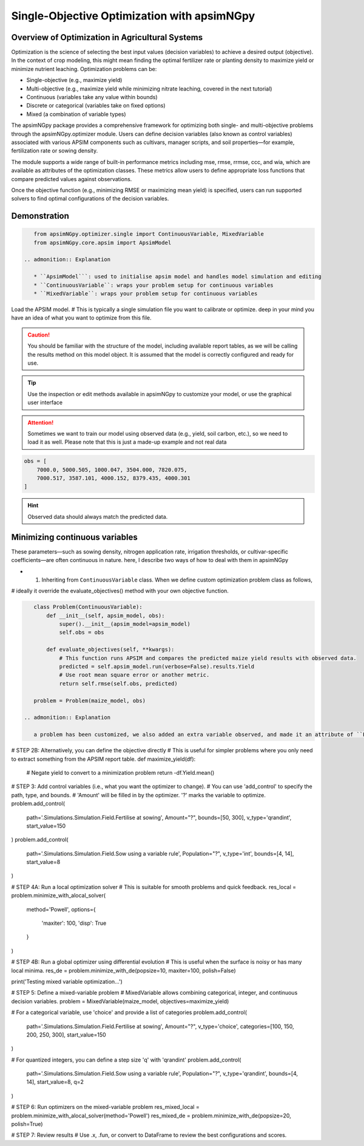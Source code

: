 
Single-Objective Optimization with apsimNGpy
============================================


Overview of Optimization in Agricultural Systems
^^^^^^^^^^^^^^^^^^^^^^^^^^^^^^^^^^^^^^^^^^^^^^^^^^^

Optimization is the science of selecting the best input values (decision variables) to achieve a desired output (objective). In the context of crop modeling, this might mean finding the optimal fertilizer rate or planting density to maximize yield or minimize nutrient leaching. Optimization problems can be:

- Single-objective (e.g., maximize yield)
- Multi-objective (e.g., maximize yield while minimizing nitrate leaching, covered in the next tutorial)
- Continuous (variables take any value within bounds)
- Discrete or categorical (variables take on fixed options)
- Mixed (a combination of variable types)

The apsimNGpy package provides a comprehensive framework for optimizing both single- and multi-objective problems through the apsimNGpy.optimizer module. Users can define decision variables (also known as control variables) associated with various APSIM components such as cultivars, manager scripts, and soil properties—for example, fertilization rate or sowing density.

The module supports a wide range of built-in performance metrics including mse, rmse, rrmse, ccc, and wia, which are available as attributes of the optimization classes. These metrics allow users to define appropriate loss functions that compare predicted values against observations.

Once the objective function (e.g., minimizing RMSE or maximizing mean yield) is specified, users can run supported solvers to find optimal configurations of the decision variables.

Demonstration
^^^^^^^^^^^^^^^^^^

.. code-block:: python

    from apsimNGpy.optimizer.single import ContinuousVariable, MixedVariable
    from apsimNGpy.core.apsim import ApsimModel

 .. admonition:: Explanation

    * ``ApsimModel```: used to initialise apsim model and handles model simulation and editing
    * ``ContinuousVariable``: wraps your problem setup for continuous variables
    * ``MixedVariable``: wraps your problem setup for continuous variables


Load the APSIM model. # This is typically a single simulation file you want to calibrate or optimize. deep in your mind you have an idea of what you want to optimize from this file.

.. code-block:: python
   maize_model = ApsimModel("Maize") # replace with the template path

.. caution::

  You should be familiar with the structure of the model, including available report tables, as we will be calling the results method on this model object. It is assumed that the model is correctly configured and ready for use.

.. tip::

   Use the inspection or edit methods available in apsimNGpy to customize your model, or use the graphical user interface

.. attention::

    Sometimes we want to train our model using observed data (e.g., yield, soil carbon, etc.), so we need to load it as well. Please note that this is just a made-up example and not real data
.. code-block:: python

    obs = [
        7000.0, 5000.505, 1000.047, 3504.000, 7820.075,
        7000.517, 3587.101, 4000.152, 8379.435, 4000.301
    ]

.. hint::

   Observed data should always match the predicted data.

Minimizing continuous variables
^^^^^^^^^^^^^^^^^^^^^^^^^^^^^^^
These parameters—such as sowing density, nitrogen application rate, irrigation thresholds, or cultivar-specific coefficients—are often continuous in nature. here, I describe two ways of how to deal with them in apsimNGpy

- 1. Inheriting from ``ContinuousVariable`` class. When we define custom optimization problem class as follows,
# ideally it override the evaluate_objectives() method with your own objective function.

.. code-block:: python

    class Problem(ContinuousVariable):
        def __init__(self, apsim_model, obs):
            super().__init__(apsim_model=apsim_model)
            self.obs = obs

        def evaluate_objectives(self, **kwargs):
            # This function runs APSIM and compares the predicted maize yield results with observed data.
            predicted = self.apsim_model.run(verbose=False).results.Yield
            # Use root mean square error or another metric.
            return self.rmse(self.obs, predicted)

    problem = Problem(maize_model, obs)

 .. admonition:: Explanation

    a problem has been customized, we also added an extra variable observed, and made it an attribute of ``Problem :class:

# STEP 2B: Alternatively, you can define the objective directly
# This is useful for simpler problems where you only need to extract something from the APSIM report table.
def maximize_yield(df):
    # Negate yield to convert to a minimization problem
    return -df.Yield.mean()

# STEP 3: Add control variables (i.e., what you want the optimizer to change).
# You can use 'add_control' to specify the path, type, and bounds.
# 'Amount' will be filled in by the optimizer. '?' marks the variable to optimize.
problem.add_control(
    path='.Simulations.Simulation.Field.Fertilise at sowing',
    Amount="?", bounds=[50, 300], v_type='qrandint', start_value=150
)
problem.add_control(
    path='.Simulations.Simulation.Field.Sow using a variable rule',
    Population="?", v_type='int', bounds=[4, 14], start_value=8
)

# STEP 4A: Run a local optimization solver
# This is suitable for smooth problems and quick feedback.
res_local = problem.minimize_with_alocal_solver(
    method='Powell',
    options={
        'maxiter': 100,
        'disp': True
    }
)

# STEP 4B: Run a global optimizer using differential evolution
# This is useful when the surface is noisy or has many local minima.
res_de = problem.minimize_with_de(popsize=10, maxiter=100, polish=False)

print('Testing mixed variable optimization...')

# STEP 5: Define a mixed-variable problem
# MixedVariable allows combining categorical, integer, and continuous decision variables.
problem = MixedVariable(maize_model, objectives=maximize_yield)

# For a categorical variable, use 'choice' and provide a list of categories
problem.add_control(
    path='.Simulations.Simulation.Field.Fertilise at sowing',
    Amount="?", v_type='choice', categories=[100, 150, 200, 250, 300], start_value=150
)

# For quantized integers, you can define a step size 'q' with 'qrandint'
problem.add_control(
    path='.Simulations.Simulation.Field.Sow using a variable rule',
    Population="?", v_type='qrandint', bounds=[4, 14], start_value=8, q=2
)

# STEP 6: Run optimizers on the mixed-variable problem
res_mixed_local = problem.minimize_with_alocal_solver(method='Powell')
res_mixed_de = problem.minimize_with_de(popsize=20, polish=True)

# STEP 7: Review results
# Use .x, .fun, or convert to DataFrame to review the best configurations and scores.
